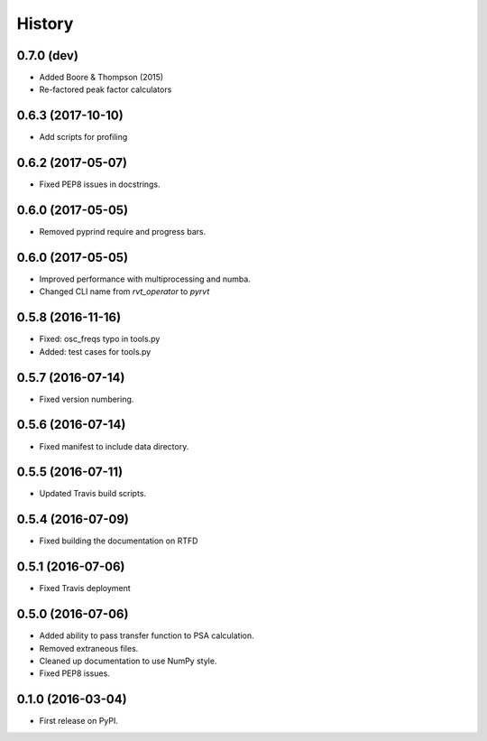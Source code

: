 =======
History
=======

0.7.0 (dev)
-----------

* Added Boore & Thompson (2015)
* Re-factored peak factor calculators

0.6.3 (2017-10-10)
------------------

* Add scripts for profiling

0.6.2 (2017-05-07)
------------------

* Fixed PEP8 issues in docstrings.

0.6.0 (2017-05-05)
------------------

* Removed pyprind require and progress bars.

0.6.0 (2017-05-05)
------------------

* Improved performance with multiprocessing and numba.
* Changed CLI name from `rvt_operator` to `pyrvt`

0.5.8 (2016-11-16)
------------------

* Fixed: osc_freqs typo in tools.py
* Added: test cases for tools.py

0.5.7 (2016-07-14)
------------------

* Fixed version numbering.

0.5.6 (2016-07-14)
------------------

* Fixed manifest to include data directory.

0.5.5 (2016-07-11)
------------------

* Updated Travis build scripts.

0.5.4 (2016-07-09)
------------------

* Fixed building the documentation on RTFD

0.5.1 (2016-07-06)
------------------

* Fixed Travis deployment

0.5.0 (2016-07-06)
------------------

* Added ability to pass transfer function to PSA calculation.
* Removed extraneous files.
* Cleaned up documentation to use NumPy style.
* Fixed PEP8 issues.

0.1.0 (2016-03-04)
------------------

* First release on PyPI.
